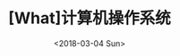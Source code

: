 #+TITLE: [What]计算机操作系统
#+DATE: <2018-03-04 Sun> 
#+TAGS: 计算机操作系统
#+LAYOUT: post
#+CATEGORIES: book,计算机操作系统
#+NAMA: <book_计算机操作系统_chapter1.org>
#+OPTIONS: ^:nil
#+OPTIONS: ^:{}


#+BEGIN_HTML
<!--more-->
#+END_HTML

